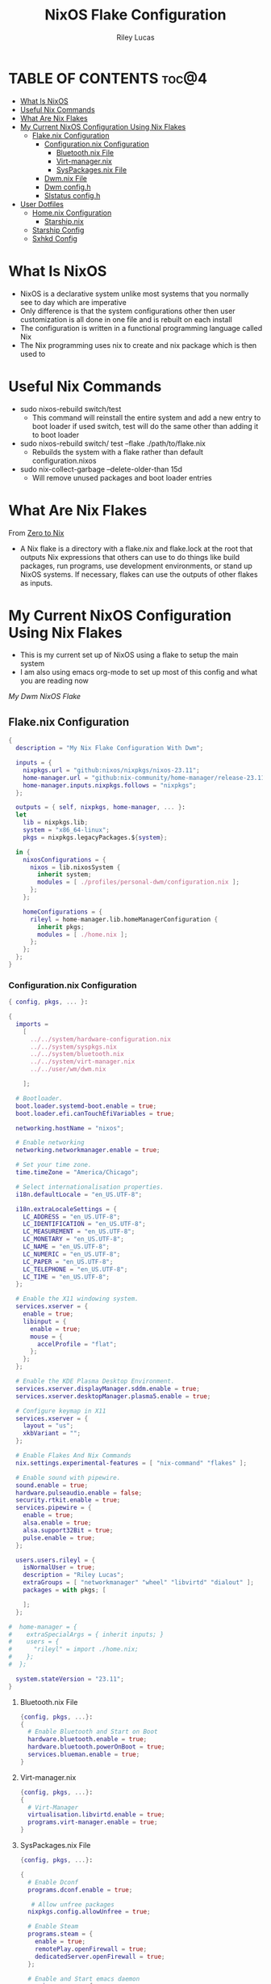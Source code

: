 #+title: NixOS Flake Configuration
#+author: Riley Lucas
#+description: What NixOS is and my configuration


* TABLE OF CONTENTS :toc@4:
- [[#what-is-nixos][What Is NixOS]]
- [[#useful-nix-commands][Useful Nix Commands]]
- [[#what-are-nix-flakes][What Are Nix Flakes]]
- [[#my-current-nixos-configuration-using-nix-flakes][My Current NixOS Configuration Using Nix Flakes]]
  - [[#flakenix-configuration][Flake.nix Configuration]]
    - [[#configurationnix-configuration][Configuration.nix Configuration]]
      - [[#bluetoothnix-file][Bluetooth.nix File]]
      - [[#virt-managernix][Virt-manager.nix]]
      - [[#syspackagesnix-file][SysPackages.nix File]]
    - [[#dwmnix-file][Dwm.nix File]]
    - [[#dwm-configh][Dwm config.h]]
    - [[#slstatus-configh][Slstatus config.h]]
- [[#user-dotfiles][User Dotfiles]]
  - [[#homenix-configuration][Home.nix Configuration]]
    - [[#starshipnix][Starship.nix]]
  - [[#starship-config][Starship Config]]
  - [[#sxhkd-config][Sxhkd Config]]

* What Is NixOS

- NixOS is a declarative system unlike most systems that you normally see to day which are imperative
- Only difference is that the system configurations other then user customization is all done in one file and is rebuilt on each install
- The configuration is written in a functional programming language called Nix
- The Nix programming uses nix to create and nix package which is then used to

* Useful Nix Commands

- sudo nixos-rebuild switch/test
  * This command will reinstall the entire system and add a new entry to boot loader if used switch, test will do the same other than adding it to boot loader

- sudo nixos-rebuild switch/ test --flake ./path/to/flake.nix
  * Rebuilds the system with a flake rather than default configuration.nixos

- sudo nix-collect-garbage --delete-older-than 15d
  * Will remove unused packages and boot loader entries

* What Are Nix Flakes

From [[https://zero-to-nix.com/concepts/flakes][Zero to Nix]]

- A Nix flake is a directory with a flake.nix and flake.lock at the root that outputs Nix expressions that others can use to do things like build packages, run programs, use development environments, or stand up NixOS systems. If necessary, flakes can use the outputs of other flakes as inputs.

* My Current NixOS Configuration Using Nix Flakes

- This is my current set up of NixOS using a flake to setup the main system
- I am also using emacs org-mode to set up most of this config and what you are reading now

[[1mon-gruvbox-dwm.png][My Dwm NixOS Flake]]

** Flake.nix Configuration

#+begin_src nix :tangle ./flake.nix
{
  description = "My Nix Flake Configuration With Dwm";

  inputs = {
    nixpkgs.url = "github:nixos/nixpkgs/nixos-23.11";
    home-manager.url = "github:nix-community/home-manager/release-23.11";
    home-manager.inputs.nixpkgs.follows = "nixpkgs";
  };

  outputs = { self, nixpkgs, home-manager, ... }:
  let
    lib = nixpkgs.lib;
    system = "x86_64-linux";
    pkgs = nixpkgs.legacyPackages.${system};

  in {
    nixosConfigurations = {
      nixos = lib.nixosSystem {
        inherit system;
        modules = [ ./profiles/personal-dwm/configuration.nix ];
      };
    };

    homeConfigurations = {
      rileyl = home-manager.lib.homeManagerConfiguration {
        inherit pkgs;
        modules = [ ./home.nix ];
      };
    };
  };
}
#+end_src

*** Configuration.nix Configuration

#+begin_src nix :tangle ./profiles/personal-dwm/configuration.nix
{ config, pkgs, ... }:

{
  imports =
    [
      ../../system/hardware-configuration.nix
      ../../system/syspkgs.nix
      ../../system/bluetooth.nix
      ../../system/virt-manager.nix
      ../../user/wm/dwm.nix

    ];

  # Bootloader.
  boot.loader.systemd-boot.enable = true;
  boot.loader.efi.canTouchEfiVariables = true;

  networking.hostName = "nixos";

  # Enable networking
  networking.networkmanager.enable = true;

  # Set your time zone.
  time.timeZone = "America/Chicago";

  # Select internationalisation properties.
  i18n.defaultLocale = "en_US.UTF-8";

  i18n.extraLocaleSettings = {
    LC_ADDRESS = "en_US.UTF-8";
    LC_IDENTIFICATION = "en_US.UTF-8";
    LC_MEASUREMENT = "en_US.UTF-8";
    LC_MONETARY = "en_US.UTF-8";
    LC_NAME = "en_US.UTF-8";
    LC_NUMERIC = "en_US.UTF-8";
    LC_PAPER = "en_US.UTF-8";
    LC_TELEPHONE = "en_US.UTF-8";
    LC_TIME = "en_US.UTF-8";
  };

  # Enable the X11 windowing system.
  services.xserver = {
    enable = true;
    libinput = {
      enable = true;
      mouse = {
        accelProfile = "flat";
      };
    };
  };

  # Enable the KDE Plasma Desktop Environment.
  services.xserver.displayManager.sddm.enable = true;
  services.xserver.desktopManager.plasma5.enable = true;

  # Configure keymap in X11
  services.xserver = {
    layout = "us";
    xkbVariant = "";
  };

  # Enable Flakes And Nix Commands
  nix.settings.experimental-features = [ "nix-command" "flakes" ];

  # Enable sound with pipewire.
  sound.enable = true;
  hardware.pulseaudio.enable = false;
  security.rtkit.enable = true;
  services.pipewire = {
    enable = true;
    alsa.enable = true;
    alsa.support32Bit = true;
    pulse.enable = true;
  };

  users.users.rileyl = {
    isNormalUser = true;
    description = "Riley Lucas";
    extraGroups = [ "networkmanager" "wheel" "libvirtd" "dialout" ];
    packages = with pkgs; [

    ];
  };

#  home-manager = {
#    extraSpecialArgs = { inherit inputs; }
#    users = {
#      "rileyl" = import ./home.nix;
#    };
#  };

  system.stateVersion = "23.11";
}
#+end_src

**** Bluetooth.nix File

#+begin_src nix :tangle ./system/bluetooth.nix
{config, pkgs, ...}:
{
  # Enable Bluetooth and Start on Boot
  hardware.bluetooth.enable = true;
  hardware.bluetooth.powerOnBoot = true;
  services.blueman.enable = true;
}
#+end_src

**** Virt-manager.nix

#+begin_src nix :tangle ./system/virt-manager.nix
{config, pkgs, ...}:
{
  # Virt-Manager
  virtualisation.libvirtd.enable = true;
  programs.virt-manager.enable = true;
}
#+end_src

**** SysPackages.nix File

#+begin_src nix :tangle ./system/syspkgs.nix
{config, pkgs, ...}:

{
  # Enable Dconf
  programs.dconf.enable = true;

   # Allow unfree packages
  nixpkgs.config.allowUnfree = true;

  # Enable Steam
  programs.steam = {
    enable = true;
    remotePlay.openFirewall = true;
    dedicatedServer.openFirewall = true;
  };

  # Enable and Start emacs daemon
  services.emacs = {
    enable = true;
    package = pkgs.emacs;
  };

  environment.systemPackages = with pkgs; [
    alacritty aspell
    brave btop bibata-cursors
    discord dunst dmenu
    dracula-icon-theme dracula-theme
    fd flameshot
    gparted gcc gruvbox-gtk-theme gruvbox-dark-icons-gtk git gimp gnumake gnome.adwaita-icon-theme
    htop
    ispell
    kitty
    libsForQt5.kdenlive libsForQt5.qt5ct lsd lxappearance
    mpv
    newsboat neofetch neovim neovide nitrogen
    obs-studio OVMF
    pavucontrol papirus-icon-theme picom prismlauncher
    qemu_full
    rofi rose-pine-icon-theme ripgrep
    starship sxhkd slock steam st sweet swtpm
    tela-circle-icon-theme thonny thunderbird
    vim
    yt-dlp
    xfce.thunar
  ];
}
#+end_src

*** Dwm.nix File

#+begin_src nix :tangle ./user/wm/dwm.nix
{config, pkgs, ...}:

{
  # Enable Dwm
  services.xserver.windowManager.dwm.enable = true;
  services.xserver.windowManager.dwm.package = pkgs.dwm.overrideAttrs {
    src = ./dwm;
  };

  environment.systemPackages = with pkgs; [
    (slstatus.overrideAttrs (_:{ src = ./dwm/slstatus;}))
  ];
}
#+end_src

*** Dwm config.h

#+begin_src c :tangle ./user/wm/dwm/config.def.h
/* appearance */
static const unsigned int borderpx  = 2;        /* border pixel of windows */
static const unsigned int gappx     = 5;        /* gaps between windows */
static const unsigned int snap      = 32;       /* snap pixel */
static const int showbar            = 1;        /* 0 means no bar */
static const int topbar             = 0;        /* 0 means bottom bar */
static const char *fonts[]          = { "monospace:size=15" };
static const char dmenufont[]       = "monospace:size=10";
static const char col_gray1[]       = "#222222";
static const char col_gray2[]       = "#444444";
static const char col_gray3[]       = "#bbbbbb";
static const char col_gray4[]       = "#eeeeee";
static const char col_cyan[]        = "#005577";
static const char col_yell[]        = "#F1D357";
static const char col_pink[]        = "#EE6D85";
static const char col_teal[]        = "#38A89D";
static const char col_drac[]        = "#bd93f9";
static const char col_gruv_yell[]           = "#b57614";
static const char col_gruv_orng[]           = "#d65d0e";
static const char col_gruv_redL[]           = "#fb4934";
static const char *colors[][3]      = {
	/*               fg         bg         border   */
	[SchemeNorm] = { col_gray3, col_gray1, col_gray2 },
	[SchemeSel]  = { col_gray4, col_drac,  col_drac  },
};

/* tagging */
static const char *tags[] = { "1", "2", "3", "4", "5", "6", "7", "8", "9" };

static const Rule rules[] = {
	/* xprop(1):
	 *	WM_CLASS(STRING) = instance, class
	 *	WM_NAME(STRING) = title
	 */
	/* class      instance    title       tags mask     isfloating   monitor */
	{ "Gimp",     NULL,       NULL,       0,            1,           -1 },
	{ "Firefox",  NULL,       NULL,       1 << 8,       0,           -1 },
};

/* layout(s) */
static const float mfact     = 0.55; /* factor of master area size [0.05..0.95] */
static const int nmaster     = 1;    /* number of clients in master area */
static const int resizehints = 1;    /* 1 means respect size hints in tiled resizals */
static const int lockfullscreen = 1; /* 1 will force focus on the fullscreen window */

static const Layout layouts[] = {
	/* symbol     arrange function */
	{ "[]=",      tile },    /* first entry is default */
	{ "><>",      NULL },    /* no layout function means floating behavior */
	{ "[M]",      monocle },
};

/* key definitions */
#define MODKEY Mod4Mask
#define TAGKEYS(KEY,TAG) \
	{ MODKEY,                       KEY,      view,           {.ui = 1 << TAG} }, \
	{ MODKEY|ControlMask,           KEY,      toggleview,     {.ui = 1 << TAG} }, \
	{ MODKEY|ShiftMask,             KEY,      tag,            {.ui = 1 << TAG} }, \
	{ MODKEY|ControlMask|ShiftMask, KEY,      toggletag,      {.ui = 1 << TAG} },

/* helper for spawning shell commands in the pre dwm-5.0 fashion */
#define SHCMD(cmd) { .v = (const char*[]){ "/bin/sh", "-c", cmd, NULL } }

/* commands */
static char dmenumon[2] = "0"; /* component of dmenucmd, manipulated in spawn() */
static const char *dmenucmd[] = { "dmenu_run", "-m", dmenumon, "-fn", dmenufont, "-nb", col_gray1, "-nf", col_gray3, "-sb", col_cyan, "-sf", col_gray4, NULL };
static const char *termcmd[]  = { "kitty", NULL };

static const Key keys[] = {
	/* modifier                     key        function        argument */
	{ MODKEY,                       XK_d,      spawn,          {.v = dmenucmd } },
	{ MODKEY,                       XK_Return, spawn,          {.v = termcmd } },
	{ MODKEY,                       XK_b,      togglebar,      {0} },
	{ MODKEY,                       XK_j,      focusstack,     {.i = +1 } },
	{ MODKEY,                       XK_k,      focusstack,     {.i = -1 } },
	{ MODKEY,                       XK_i,      incnmaster,     {.i = +1 } },
	{ MODKEY,                       XK_p,      incnmaster,     {.i = -1 } },
	{ MODKEY,                       XK_h,      setmfact,       {.f = -0.05} },
	{ MODKEY,                       XK_l,      setmfact,       {.f = +0.05} },
	{ MODKEY|ShiftMask,             XK_Return, zoom,           {0} },
	{ MODKEY,                       XK_Tab,    view,           {0} },
	{ MODKEY,                       XK_q,      killclient,     {0} },
	{ MODKEY,                       XK_t,      setlayout,      {.v = &layouts[0]} },
	{ MODKEY,                       XK_f,      setlayout,      {.v = &layouts[1]} },
	{ MODKEY,                       XK_m,      setlayout,      {.v = &layouts[2]} },
	{ MODKEY,                       XK_space,  setlayout,      {0} },
	{ MODKEY|ShiftMask,             XK_space,  togglefloating, {0} },
	{ MODKEY,                       XK_0,      view,           {.ui = ~0 } },
	{ MODKEY|ShiftMask,             XK_0,      tag,            {.ui = ~0 } },
	{ MODKEY,                       XK_comma,  focusmon,       {.i = -1 } },
	{ MODKEY,                       XK_period, focusmon,       {.i = +1 } },
	{ MODKEY|ShiftMask,             XK_comma,  tagmon,         {.i = -1 } },
	{ MODKEY|ShiftMask,             XK_period, tagmon,         {.i = +1 } },
	{ MODKEY,                       XK_minus,  setgaps,        {.i = -1 } },
	{ MODKEY,                       XK_equal,  setgaps,        {.i = +1 } },
	{ MODKEY|ShiftMask,             XK_equal,  setgaps,        {.i = 0  } },
	TAGKEYS(                        XK_1,                      0)
	TAGKEYS(                        XK_2,                      1)
	TAGKEYS(                        XK_3,                      2)
	TAGKEYS(                        XK_4,                      3)
	TAGKEYS(                        XK_5,                      4)
	TAGKEYS(                        XK_6,                      5)
	TAGKEYS(                        XK_7,                      6)
	TAGKEYS(                        XK_8,                      7)
	TAGKEYS(                        XK_9,                      8)
	{ MODKEY|ShiftMask,             XK_q,      quit,           {0} },
};

/* button definitions */
/* click can be ClkTagBar, ClkLtSymbol, ClkStatusText, ClkWinTitle, ClkClientWin, or ClkRootWin */
static const Button buttons[] = {
	/* click                event mask      button          function        argument */
	{ ClkLtSymbol,          0,              Button1,        setlayout,      {0} },
	{ ClkLtSymbol,          0,              Button3,        setlayout,      {.v = &layouts[2]} },
	{ ClkWinTitle,          0,              Button2,        zoom,           {0} },
	{ ClkStatusText,        0,              Button2,        spawn,          {.v = termcmd } },
	{ ClkClientWin,         MODKEY,         Button1,        movemouse,      {0} },
	{ ClkClientWin,         MODKEY,         Button2,        togglefloating, {0} },
	{ ClkClientWin,         MODKEY,         Button3,        resizemouse,    {0} },
	{ ClkTagBar,            0,              Button1,        view,           {0} },
	{ ClkTagBar,            0,              Button3,        toggleview,     {0} },
	{ ClkTagBar,            MODKEY,         Button1,        tag,            {0} },
	{ ClkTagBar,            MODKEY,         Button3,        toggletag,      {0} },
};


#+end_src

*** Slstatus config.h

#+begin_src c :tangle ./user/wm/dwm/slstatus/config.def.h
/* See LICENSE file for copyright and license details. */

/* interval between updates (in ms) */
const unsigned int interval = 1000;

/* text to show if no value can be retrieved */
static const char unknown_str[] = "n/a";

/* maximum output string length */
#define MAXLEN 2048

/*
 * function            description                     argument (example)
 *
 * battery_perc        battery percentage              battery name (BAT0)
 *                                                     NULL on OpenBSD/FreeBSD
 * battery_remaining   battery remaining HH:MM         battery name (BAT0)
 *                                                     NULL on OpenBSD/FreeBSD
 * battery_state       battery charging state          battery name (BAT0)
 *                                                     NULL on OpenBSD/FreeBSD
 * cat                 read arbitrary file             path
 * cpu_freq            cpu frequency in MHz            NULL
 * cpu_perc            cpu usage in percent            NULL
 * datetime            date and time                   format string (%F %T)
 * disk_free           free disk space in GB           mountpoint path (/)
 * disk_perc           disk usage in percent           mountpoint path (/)
 * disk_total          total disk space in GB          mountpoint path (/)
 * disk_used           used disk space in GB           mountpoint path (/)
 * entropy             available entropy               NULL
 * gid                 GID of current user             NULL
 * hostname            hostname                        NULL
 * ipv4                IPv4 address                    interface name (eth0)
 * ipv6                IPv6 address                    interface name (eth0)
 * kernel_release      `uname -r`                      NULL
 * keyboard_indicators caps/num lock indicators        format string (c?n?)
 *                                                     see keyboard_indicators.c
 * keymap              layout (variant) of current     NULL
 *                     keymap
 * load_avg            load average                    NULL
 * netspeed_rx         receive network speed           interface name (wlan0)
 * netspeed_tx         transfer network speed          interface name (wlan0)
 * num_files           number of files in a directory  path
 *                                                     (/home/foo/Inbox/cur)
 * ram_free            free memory in GB               NULL
 * ram_perc            memory usage in percent         NULL
 * ram_total           total memory size in GB         NULL
 * ram_used            used memory in GB               NULL
 * run_command         custom shell command            command (echo foo)
 * swap_free           free swap in GB                 NULL
 * swap_perc           swap usage in percent           NULL
 * swap_total          total swap size in GB           NULL
 * swap_used           used swap in GB                 NULL
 * temp                temperature in degree celsius   sensor file
 *                                                     (/sys/class/thermal/...)
 *                                                     NULL on OpenBSD
 *                                                     thermal zone on FreeBSD
 *                                                     (tz0, tz1, etc.)
 * uid                 UID of current user             NULL
 * uptime              system uptime                   NULL
 * username            username of current user        NULL
 * vol_perc            OSS/ALSA volume in percent      mixer file (/dev/mixer)
 *                                                     NULL on OpenBSD/FreeBSD
 * wifi_essid          WiFi ESSID                      interface name (wlan0)
 * wifi_perc           WiFi signal in percent          interface name (wlan0)
 */
static const struct arg args[] = {
	/* function format          argument */
	{ cpu_perc, " [CPU  %s%%] ", NULL         },
	{ ram_perc, "[RAM  %s%%] ", NULL         },
	{ datetime, "%s",           "%a %b %d %r " },
};
#+end_src

* User Dotfiles

- These are the files that are not controlled by the flake or by the base NixOS config
- Soon will be moved to a home-manager setup

** Home.nix Configuration

#+begin_src nix :tangle ./home.nix
{ config, pkgs, inputs, ... }:

{
  # Home Manager needs a bit of information about you and the paths it should
  # manage.
  home.username = "rileyl";
  home.homeDirectory = "/home/rileyl";
  home.stateVersion = "23.11"; # Please read the comment before changing.

  imports = [
    ./user/starship.nix

    ];

#  programs.starship = {
#    enable = true;
#    settings = {
#      aws.style = "bold #ffb86c";
#      cmd_duration.style = "bold #f1fa8c";
#      directory.style = "bold #50fa7b";
#      hostname.style = "bold #ff5555";
#      git_branch.style = "bold #ff79c6";
#      git_status.style = "bold #ff5555";
#      username = {
#        format = "[$user]($style) on ";
#        style_user = "bold #bd93f9";
#      };
#      character = {
#        success_symbol = "[](bold #f8f8f2)";
#        error_symbol = "[](bold #ff5555)";
#      };
#    };
#  };





  # The home.packages option allows you to install Nix packages into your
  # environment.
  home.packages = [
    # # Adds the 'hello' command to your environment. It prints a friendly
    # # "Hello, world!" when run.
    # pkgs.hello

    # # It is sometimes useful to fine-tune packages, for example, by applying
    # # overrides. You can do that directly here, just don't forget the
    # # parentheses. Maybe you want to install Nerd Fonts with a limited number of
    # # fonts?
    # (pkgs.nerdfonts.override { fonts = [ "FantasqueSansMono" ]; })

    # # You can also create simple shell scripts directly inside your
    # # configuration. For example, this adds a command 'my-hello' to your
    # # environment:
    # (pkgs.writeShellScriptBin "my-hello" ''
    #   echo "Hello, ${config.home.username}!"
    # '')
  ];

  # Home Manager is pretty good at managing dotfiles. The primary way to manage
  # plain files is through 'home.file'.
  home.file = {
    # # Building this configuration will create a copy of 'dotfiles/screenrc' in
    # # the Nix store. Activating the configuration will then make '~/.screenrc' a
    # # symlink to the Nix store copy.
    # ".screenrc".source = dotfiles/screenrc;

    # # You can also set the file content immediately.
    # ".gradle/gradle.properties".text = ''
    #   org.gradle.console=verbose
    #   org.gradle.daemon.idletimeout=3600000
    # '';
  };

  # Home Manager can also manage your environment variables through
  # 'home.sessionVariables'. If you don't want to manage your shell through Home
  # Manager then you have to manually source 'hm-session-vars.sh' located at
  # either
  #
  #  ~/.nix-profile/etc/profile.d/hm-session-vars.sh
  #
  # or
  #
  #  ~/.local/state/nix/profiles/profile/etc/profile.d/hm-session-vars.sh
  #
  # or
  #
  #  /etc/profiles/per-user/rileyl/etc/profile.d/hm-session-vars.sh
  #
  home.sessionVariables = {
    # EDITOR = "emacs";
  };

  # Let Home Manager install and manage itself.
  programs.home-manager.enable = true;
}

#+end_src

*** Starship.nix

#+begin_src nix :tangle ./user/starship.nix
{ config, pkgs, ... }:

{
  programs.starship = {
    enable = true;
    settings = {
      aws.style = "bold #ffb86c";
      cmd_duration.style = "bold #f1fa8c";
      directory.style = "bold #50fa7b";
      hostname.style = "bold #ff5555";
      git_branch.style = "bold #ff79c6";
      git_status.style = "bold #ff5555";
      username = {
        format = "[$user]($style) on ";
        style_user = "bold #bd93f9";
      };
      character = {
        success_symbol = "[](bold #f8f8f2)";
        error_symbol = "[](bold #ff5555)";
      };
    };
  };
}

#+end_src

** Starship Config

#+begin_src toml ~/.config/starship.toml
add_newline = true

[character]
error_symbol = "[➜](bold red)"
success_symbol = "[➜](bold blue)"

[package]
disabled = false
#+end_src

** Sxhkd Config

#+begin_src bash :tangle ~/.config/sxhkd/sxhkdrc
super + BackSpace
	pkill -USR1 -x sxhkd

super + {_}{w,a,Return,e}
	{brave,st,kitty,emacsclient -c -a 'emacs'}

super + shift + {_}{d}
	{rofi -show drun}

alt + {_}{d,s,r,h,m,g}
	{discord,steam,dmenu_run,flatpak run com.heroicgameslauncher.hgl,prismlauncher,gimp}

alt + shift + {_}{p,Return}
	{pavucontrol,thunar}

ctrl + {_}{p}
	{flameshot gui}
#+end_src

